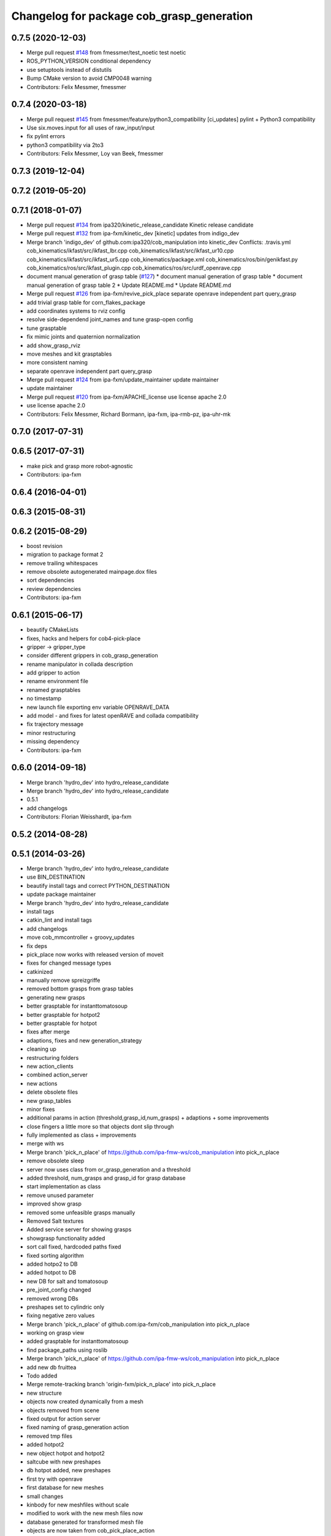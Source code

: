 ^^^^^^^^^^^^^^^^^^^^^^^^^^^^^^^^^^^^^^^^^^
Changelog for package cob_grasp_generation
^^^^^^^^^^^^^^^^^^^^^^^^^^^^^^^^^^^^^^^^^^

0.7.5 (2020-12-03)
------------------
* Merge pull request `#148 <https://github.com/ipa320/cob_manipulation/issues/148>`_ from fmessmer/test_noetic
  test noetic
* ROS_PYTHON_VERSION conditional dependency
* use setuptools instead of distutils
* Bump CMake version to avoid CMP0048 warning
* Contributors: Felix Messmer, fmessmer

0.7.4 (2020-03-18)
------------------
* Merge pull request `#145 <https://github.com/ipa320/cob_manipulation/issues/145>`_ from fmessmer/feature/python3_compatibility
  [ci_updates] pylint + Python3 compatibility
* Use six.moves.input for all uses of raw_input/input
* fix pylint errors
* python3 compatibility via 2to3
* Contributors: Felix Messmer, Loy van Beek, fmessmer

0.7.3 (2019-12-04)
------------------

0.7.2 (2019-05-20)
------------------

0.7.1 (2018-01-07)
------------------
* Merge pull request `#134 <https://github.com/ipa320/cob_manipulation/issues/134>`_ from ipa320/kinetic_release_candidate
  Kinetic release candidate
* Merge pull request `#132 <https://github.com/ipa320/cob_manipulation/issues/132>`_ from ipa-fxm/kinetic_dev
  [kinetic] updates from indigo_dev
* Merge branch 'indigo_dev' of github.com:ipa320/cob_manipulation into kinetic_dev
  Conflicts:
  .travis.yml
  cob_kinematics/ikfast/src/ikfast_lbr.cpp
  cob_kinematics/ikfast/src/ikfast_ur10.cpp
  cob_kinematics/ikfast/src/ikfast_ur5.cpp
  cob_kinematics/package.xml
  cob_kinematics/ros/bin/genikfast.py
  cob_kinematics/ros/src/ikfast_plugin.cpp
  cob_kinematics/ros/src/urdf_openrave.cpp
* document manual generation of grasp table (`#127 <https://github.com/ipa320/cob_manipulation/issues/127>`_)
  * document manual generation of grasp table
  * document manual generation of grasp table 2
  * Update README.md
  * Update README.md
* Merge pull request `#126 <https://github.com/ipa320/cob_manipulation/issues/126>`_ from ipa-fxm/revive_pick_place
  separate openrave independent part query_grasp
* add trivial grasp table for corn_flakes_package
* add coordinates systems to rviz config
* resolve side-dependend joint_names and tune grasp-open config
* tune grasptable
* fix mimic joints and quaternion normalization
* add show_grasp_rviz
* move meshes and kit grasptables
* more consistent naming
* separate openrave independent part query_grasp
* Merge pull request `#124 <https://github.com/ipa320/cob_manipulation/issues/124>`_ from ipa-fxm/update_maintainer
  update maintainer
* update maintainer
* Merge pull request `#120 <https://github.com/ipa320/cob_manipulation/issues/120>`_ from ipa-fxm/APACHE_license
  use license apache 2.0
* use license apache 2.0
* Contributors: Felix Messmer, Richard Bormann, ipa-fxm, ipa-rmb-pz, ipa-uhr-mk

0.7.0 (2017-07-31)
------------------

0.6.5 (2017-07-31)
------------------
* make pick and grasp more robot-agnostic
* Contributors: ipa-fxm

0.6.4 (2016-04-01)
------------------

0.6.3 (2015-08-31)
------------------

0.6.2 (2015-08-29)
------------------
* boost revision
* migration to package format 2
* remove trailing whitespaces
* remove obsolete autogenerated mainpage.dox files
* sort dependencies
* review dependencies
* Contributors: ipa-fxm

0.6.1 (2015-06-17)
------------------
* beautify CMakeLists
* fixes, hacks and helpers for cob4-pick-place
* gripper -> gripper_type
* consider different grippers in cob_grasp_generation
* rename manipulator in collada description
* add gripper to action
* rename environment file
* renamed grasptables
* no timestamp
* new launch file exporting env variable OPENRAVE_DATA
* add model - and fixes for latest openRAVE and collada compatibility
* fix trajectory message
* minor restructuring
* missing dependency
* Contributors: ipa-fxm

0.6.0 (2014-09-18)
------------------
* Merge branch 'hydro_dev' into hydro_release_candidate
* Merge branch 'hydro_dev' into hydro_release_candidate
* 0.5.1
* add changelogs
* Contributors: Florian Weisshardt, ipa-fxm

0.5.2 (2014-08-28)
------------------

0.5.1 (2014-03-26)
------------------
* Merge branch 'hydro_dev' into hydro_release_candidate
* use BIN_DESTINATION
* beautify install tags and correct PYTHON_DESTINATION
* update package maintainer
* Merge branch 'hydro_dev' into hydro_release_candidate
* install tags
* catkin_lint and install tags
* add changelogs
* move cob_mmcontroller + groovy_updates
* fix deps
* pick_place now works with released version of moveit
* fixes for changed message types
* catkinized
* manually remove spreizgriffe
* removed bottom grasps from grasp tables
* generating new grasps
* better grasptable for instanttomatosoup
* better grasptable for hotpot2
* better grasptable for hotpot
* fixes after merge
* adaptions, fixes and new generation_strategy
* cleaning up
* restructuring folders
* new action_clients
* combined action_server
* new actions
* delete obsolete files
* new grasp_tables
* minor fixes
* additional params in action (threshold,grasp_id,num_grasps) + adaptions + some improvements
* close fingers a little more so that objects dont slip through
* fully implemented as class + improvements
* merge with ws
* Merge branch 'pick_n_place' of https://github.com/ipa-fmw-ws/cob_manipulation into pick_n_place
* remove obsolete sleep
* server now uses class from or_grasp_generation and a threshold
* added threshold, num_grasps and grasp_id for grasp database
* start implementation as class
* remove unused parameter
* improved show grasp
* removed some unfeasible grasps manually
* Removed Salt textures
* Added service server for showing grasps
* showgrasp functionality added
* sort call fixed, hardcoded paths fixed
* fixed sorting algorithm
* added hotpo2 to DB
* added hotpot to DB
* new DB for salt and tomatosoup
* pre_joint_config changed
* removed wrong DBs
* preshapes set to cylindric only
* fixing negative zero values
* Merge branch 'pick_n_place' of github.com:ipa-fxm/cob_manipulation into pick_n_place
* working on grasp view
* added grasptable for instanttomatosoup
* find package_paths using roslib
* Merge branch 'pick_n_place' of https://github.com/ipa-fmw-ws/cob_manipulation into pick_n_place
* add new db fruittea
* Todo added
* Merge remote-tracking branch 'origin-fxm/pick_n_place' into pick_n_place
* new structure
* objects now created dynamically from a mesh
* objects removed from scene
* fixed output for action server
* fixed naming of grasp_generation action
* removed tmp files
* added hotpot2
* new object hotpot and hotpot2
* saltcube with new preshapes
* db hotpot added, new preshapes
* first try with openrave
* first database for new meshes
* small changes
* kinbody for new meshfiles without scale
* modified to work with the new mesh files now
* database generated for transformed mesh file
* objects are now taken from cob_pick_place_action
* check if db exists for specific object before start planning with openrave
* output now a grasp list
* hardcoded paths fixed
* latest commit
* created with service call
* client can use object_id now for service calls
* moved to src
* service server call is working now
* salt xml for openrave
* salt mesh for testing
* added scene
* runs independently now
* clean up code
* README file added
* changed serice files from src to scripts
* new package for grasp_generation action
* Contributors: Florian Weisshardt, Jan Fischer, Witalij Siebert, ipa-fxm
